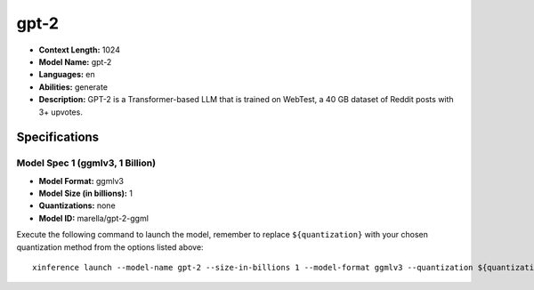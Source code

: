.. _models_llm_gpt-2:

========================================
gpt-2
========================================

- **Context Length:** 1024
- **Model Name:** gpt-2
- **Languages:** en
- **Abilities:** generate
- **Description:** GPT-2 is a Transformer-based LLM that is trained on WebTest, a 40 GB dataset of Reddit posts with 3+ upvotes.

Specifications
^^^^^^^^^^^^^^


Model Spec 1 (ggmlv3, 1 Billion)
++++++++++++++++++++++++++++++++++++++++

- **Model Format:** ggmlv3
- **Model Size (in billions):** 1
- **Quantizations:** none
- **Model ID:** marella/gpt-2-ggml

Execute the following command to launch the model, remember to replace ``${quantization}`` with your
chosen quantization method from the options listed above::

   xinference launch --model-name gpt-2 --size-in-billions 1 --model-format ggmlv3 --quantization ${quantization}

